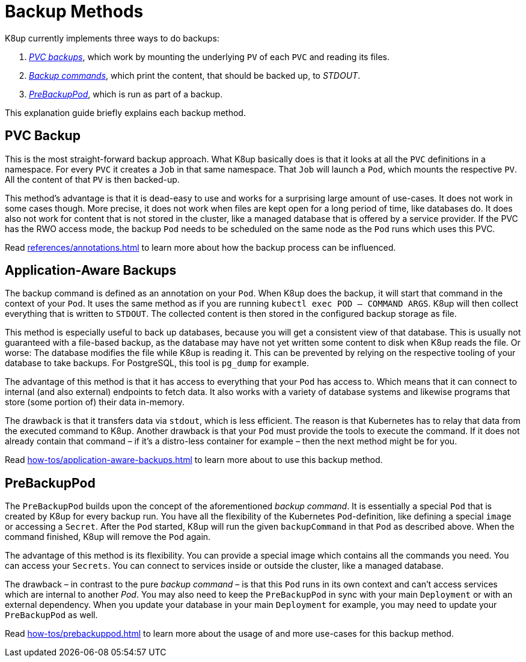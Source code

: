 = Backup Methods

K8up currently implements three ways to do backups:

. xref:how-tos/backup.adoc[_PVC backups_], which work by mounting the underlying `PV` of each `PVC` and reading its files.
. xref:how-tos/application-aware-backups.adoc[_Backup commands_], which print the content, that should be backed up, to _STDOUT_.
. xref:how-tos/prebackuppod.adoc[_PreBackupPod_], which is run as part of a backup.

This explanation guide briefly explains each backup method.

== PVC Backup

This is the most straight-forward backup approach.
What K8up basically does is that it looks at all the `PVC` definitions in a namespace.
For every `PVC` it creates a `Job` in that same namespace.
That `Job` will launch a `Pod`, which mounts the respective `PV`.
All the content of that `PV` is then backed-up.

This method's advantage is that it is dead-easy to use and works for a surprising large amount of use-cases.
It does not work in some cases though.
More precise, it does not work when files are kept open for a long period of time, like databases do.
It does also not work for content that is not stored in the cluster, like a managed database that is offered by a service provider.
If the PVC has the RWO access mode, the backup `Pod` needs to be scheduled on the same node as the `Pod` runs which uses this PVC.

Read xref:references/annotations.adoc[] to learn more about how the backup process can be influenced.

== Application-Aware Backups

The backup command is defined as an annotation on your `Pod`.
When K8up does the backup, it will start that command in the context of your `Pod`.
It uses the same method as if you are running `kubectl exec POD -- COMMAND ARGS`.
K8up will then collect everything that is written to `STDOUT`.
The collected content is then stored in the configured backup storage as file.

This method is especially useful to back up databases, because you will get a consistent view of that database.
This is usually not guaranteed with a file-based backup, as the database may have not yet written some content to disk when K8up reads the file.
Or worse: The database modifies the file while K8up is reading it.
This can be prevented by relying on the respective tooling of your database to take backups.
For PostgreSQL, this tool is `pg_dump` for example.

The advantage of this method is that it has access to everything that your `Pod` has access to.
Which means that it can connect to internal (and also external) endpoints to fetch data.
It also works with a variety of database systems and likewise programs that store (some portion of) their data in-memory.

The drawback is that it transfers data via `stdout`, which is less efficient.
The reason is that Kubernetes has to relay that data from the executed command to K8up.
Another drawback is that your `Pod` must provide the tools to execute the command.
If it does not already contain that command – if it's a distro-less container for example – then the next method might be for you.

Read xref:how-tos/application-aware-backups.adoc[] to learn more about to use this backup method.

== PreBackupPod

The `PreBackupPod` builds upon the concept of the aforementioned _backup command_.
It is essentially a special `Pod` that is created by K8up for every backup run.
You have all the flexibility of the Kubernetes `Pod`-definition, like defining a special `image` or accessing a `Secret`.
After the `Pod` started, K8up will run the given `backupCommand` in that `Pod` as described above.
When the command finished, K8up will remove the `Pod` again.

The advantage of this method is its flexibility.
You can provide a special image which contains all the commands you need.
You can access your `Secrets`.
You can connect to services inside or outside the cluster, like a managed database.

The drawback – in contrast to the pure _backup command_ – is that this `Pod` runs in its own context and can't access services which are internal to another _Pod_.
You may also need to keep the `PreBackupPod` in sync with your main `Deployment` or with an external dependency.
When you update your database in your main `Deployment` for example, you may need to update your `PreBackupPod` as well.

Read xref:how-tos/prebackuppod.adoc[] to learn more about the usage of and more use-cases for this backup method.
